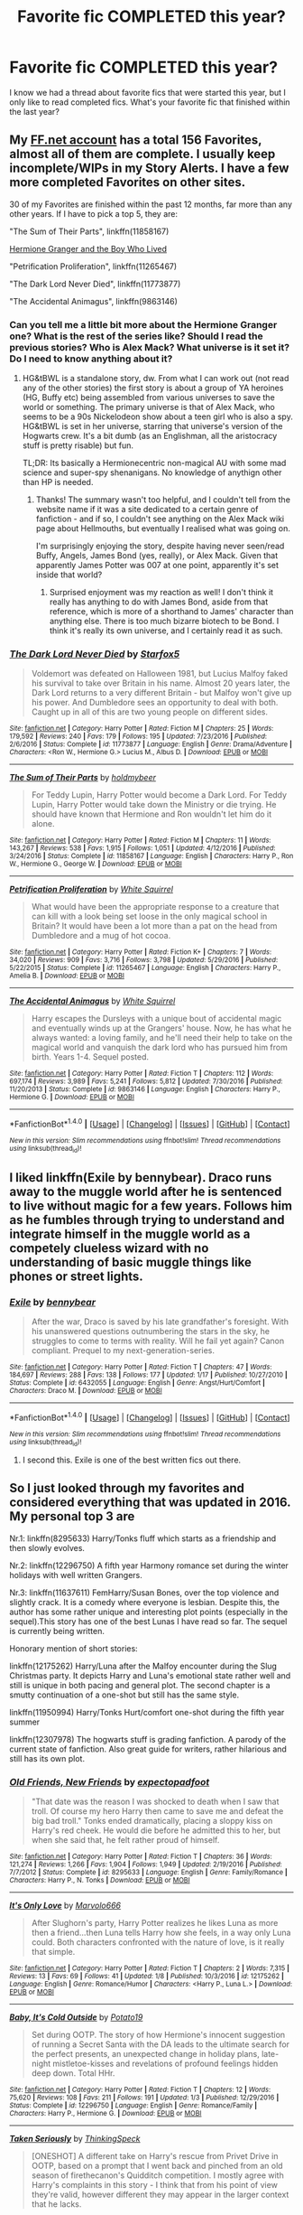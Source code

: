#+TITLE: Favorite fic COMPLETED this year?

* Favorite fic COMPLETED this year?
:PROPERTIES:
:Author: sincelastjuly
:Score: 24
:DateUnix: 1486186132.0
:DateShort: 2017-Feb-04
:FlairText: Request
:END:
I know we had a thread about favorite fics that were started this year, but I only like to read completed fics. What's your favorite fic that finished within the last year?


** My [[https://www.fanfiction.net/u/7441139/InquisitorCOC][FF.net account]] has a total 156 Favorites, almost all of them are complete. I usually keep incomplete/WIPs in my Story Alerts. I have a few more completed Favorites on other sites.

30 of my Favorites are finished within the past 12 months, far more than any other years. If I have to pick a top 5, they are:

"The Sum of Their Parts", linkffn(11858167)

[[https://www.tthfanfic.org/Story-30822][Hermione Granger and the Boy Who Lived]]

"Petrification Proliferation", linkffn(11265467)

"The Dark Lord Never Died", linkffn(11773877)

"The Accidental Animagus", linkffn(9863146)
:PROPERTIES:
:Author: InquisitorCOC
:Score: 9
:DateUnix: 1486187100.0
:DateShort: 2017-Feb-04
:END:

*** Can you tell me a little bit more about the Hermione Granger one? What is the rest of the series like? Should I read the previous stories? Who is Alex Mack? What universe is it set it? Do I need to know anything about it?
:PROPERTIES:
:Author: BrynmorEglan
:Score: 5
:DateUnix: 1486202261.0
:DateShort: 2017-Feb-04
:END:

**** HG&tBWL is a standalone story, dw. From what I can work out (not read any of the other stories) the first story is about a group of YA heroines (HG, Buffy etc) being assembled from various universes to save the world or something. The primary universe is that of Alex Mack, who seems to be a 90s Nickelodeon show about a teen girl who is also a spy. HG&tBWL is set in her universe, starring that universe's version of the Hogwarts crew. It's a bit dumb (as an Englishman, all the aristocracy stuff is pretty risable) but fun.

TL;DR: Its basically a Hermionecentric non-magical AU with some mad science and super-spy shenanigans. No knowledge of anythign other than HP is needed.
:PROPERTIES:
:Author: LoveableJeron
:Score: 5
:DateUnix: 1486210161.0
:DateShort: 2017-Feb-04
:END:

***** Thanks! The summary wasn't too helpful, and I couldn't tell from the website name if it was a site dedicated to a certain genre of fanfiction - and if so, I couldn't see anything on the Alex Mack wiki page about Hellmouths, but eventually I realised what was going on.

I'm surprisingly enjoying the story, despite having never seen/read Buffy, Angels, James Bond (yes, really), or Alex Mack. Given that apparently James Potter was 007 at one point, apparently it's set inside that world?
:PROPERTIES:
:Author: BrynmorEglan
:Score: 2
:DateUnix: 1486211412.0
:DateShort: 2017-Feb-04
:END:

****** Surprised enjoyment was my reaction as well! I don't think it really has anything to do with James Bond, aside from that reference, which is more of a shorthand to James' character than anything else. There is too much bizarre biotech to be Bond. I think it's really its own universe, and I certainly read it as such.
:PROPERTIES:
:Author: LoveableJeron
:Score: 3
:DateUnix: 1486212471.0
:DateShort: 2017-Feb-04
:END:


*** [[http://www.fanfiction.net/s/11773877/1/][*/The Dark Lord Never Died/*]] by [[https://www.fanfiction.net/u/2548648/Starfox5][/Starfox5/]]

#+begin_quote
  Voldemort was defeated on Halloween 1981, but Lucius Malfoy faked his survival to take over Britain in his name. Almost 20 years later, the Dark Lord returns to a very different Britain - but Malfoy won't give up his power. And Dumbledore sees an opportunity to deal with both. Caught up in all of this are two young people on different sides.
#+end_quote

^{/Site/: [[http://www.fanfiction.net/][fanfiction.net]] *|* /Category/: Harry Potter *|* /Rated/: Fiction M *|* /Chapters/: 25 *|* /Words/: 179,592 *|* /Reviews/: 240 *|* /Favs/: 179 *|* /Follows/: 195 *|* /Updated/: 7/23/2016 *|* /Published/: 2/6/2016 *|* /Status/: Complete *|* /id/: 11773877 *|* /Language/: English *|* /Genre/: Drama/Adventure *|* /Characters/: <Ron W., Hermione G.> Lucius M., Albus D. *|* /Download/: [[http://www.ff2ebook.com/old/ffn-bot/index.php?id=11773877&source=ff&filetype=epub][EPUB]] or [[http://www.ff2ebook.com/old/ffn-bot/index.php?id=11773877&source=ff&filetype=mobi][MOBI]]}

--------------

[[http://www.fanfiction.net/s/11858167/1/][*/The Sum of Their Parts/*]] by [[https://www.fanfiction.net/u/7396284/holdmybeer][/holdmybeer/]]

#+begin_quote
  For Teddy Lupin, Harry Potter would become a Dark Lord. For Teddy Lupin, Harry Potter would take down the Ministry or die trying. He should have known that Hermione and Ron wouldn't let him do it alone.
#+end_quote

^{/Site/: [[http://www.fanfiction.net/][fanfiction.net]] *|* /Category/: Harry Potter *|* /Rated/: Fiction M *|* /Chapters/: 11 *|* /Words/: 143,267 *|* /Reviews/: 538 *|* /Favs/: 1,915 *|* /Follows/: 1,051 *|* /Updated/: 4/12/2016 *|* /Published/: 3/24/2016 *|* /Status/: Complete *|* /id/: 11858167 *|* /Language/: English *|* /Characters/: Harry P., Ron W., Hermione G., George W. *|* /Download/: [[http://www.ff2ebook.com/old/ffn-bot/index.php?id=11858167&source=ff&filetype=epub][EPUB]] or [[http://www.ff2ebook.com/old/ffn-bot/index.php?id=11858167&source=ff&filetype=mobi][MOBI]]}

--------------

[[http://www.fanfiction.net/s/11265467/1/][*/Petrification Proliferation/*]] by [[https://www.fanfiction.net/u/5339762/White-Squirrel][/White Squirrel/]]

#+begin_quote
  What would have been the appropriate response to a creature that can kill with a look being set loose in the only magical school in Britain? It would have been a lot more than a pat on the head from Dumbledore and a mug of hot cocoa.
#+end_quote

^{/Site/: [[http://www.fanfiction.net/][fanfiction.net]] *|* /Category/: Harry Potter *|* /Rated/: Fiction K+ *|* /Chapters/: 7 *|* /Words/: 34,020 *|* /Reviews/: 909 *|* /Favs/: 3,716 *|* /Follows/: 3,798 *|* /Updated/: 5/29/2016 *|* /Published/: 5/22/2015 *|* /Status/: Complete *|* /id/: 11265467 *|* /Language/: English *|* /Characters/: Harry P., Amelia B. *|* /Download/: [[http://www.ff2ebook.com/old/ffn-bot/index.php?id=11265467&source=ff&filetype=epub][EPUB]] or [[http://www.ff2ebook.com/old/ffn-bot/index.php?id=11265467&source=ff&filetype=mobi][MOBI]]}

--------------

[[http://www.fanfiction.net/s/9863146/1/][*/The Accidental Animagus/*]] by [[https://www.fanfiction.net/u/5339762/White-Squirrel][/White Squirrel/]]

#+begin_quote
  Harry escapes the Dursleys with a unique bout of accidental magic and eventually winds up at the Grangers' house. Now, he has what he always wanted: a loving family, and he'll need their help to take on the magical world and vanquish the dark lord who has pursued him from birth. Years 1-4. Sequel posted.
#+end_quote

^{/Site/: [[http://www.fanfiction.net/][fanfiction.net]] *|* /Category/: Harry Potter *|* /Rated/: Fiction T *|* /Chapters/: 112 *|* /Words/: 697,174 *|* /Reviews/: 3,989 *|* /Favs/: 5,241 *|* /Follows/: 5,812 *|* /Updated/: 7/30/2016 *|* /Published/: 11/20/2013 *|* /Status/: Complete *|* /id/: 9863146 *|* /Language/: English *|* /Characters/: Harry P., Hermione G. *|* /Download/: [[http://www.ff2ebook.com/old/ffn-bot/index.php?id=9863146&source=ff&filetype=epub][EPUB]] or [[http://www.ff2ebook.com/old/ffn-bot/index.php?id=9863146&source=ff&filetype=mobi][MOBI]]}

--------------

*FanfictionBot*^{1.4.0} *|* [[[https://github.com/tusing/reddit-ffn-bot/wiki/Usage][Usage]]] | [[[https://github.com/tusing/reddit-ffn-bot/wiki/Changelog][Changelog]]] | [[[https://github.com/tusing/reddit-ffn-bot/issues/][Issues]]] | [[[https://github.com/tusing/reddit-ffn-bot/][GitHub]]] | [[[https://www.reddit.com/message/compose?to=tusing][Contact]]]

^{/New in this version: Slim recommendations using/ ffnbot!slim! /Thread recommendations using/ linksub(thread_id)!}
:PROPERTIES:
:Author: FanfictionBot
:Score: 2
:DateUnix: 1486187119.0
:DateShort: 2017-Feb-04
:END:


** I liked linkffn(Exile by bennybear). Draco runs away to the muggle world after he is sentenced to live without magic for a few years. Follows him as he fumbles through trying to understand and integrate himself in the muggle world as a competely clueless wizard with no understanding of basic muggle things like phones or street lights.
:PROPERTIES:
:Author: dehue
:Score: 8
:DateUnix: 1486201495.0
:DateShort: 2017-Feb-04
:END:

*** [[http://www.fanfiction.net/s/6432055/1/][*/Exile/*]] by [[https://www.fanfiction.net/u/833356/bennybear][/bennybear/]]

#+begin_quote
  After the war, Draco is saved by his late grandfather's foresight. With his unanswered questions outnumbering the stars in the sky, he struggles to come to terms with reality. Will he fail yet again? Canon compliant. Prequel to my next-generation-series.
#+end_quote

^{/Site/: [[http://www.fanfiction.net/][fanfiction.net]] *|* /Category/: Harry Potter *|* /Rated/: Fiction T *|* /Chapters/: 47 *|* /Words/: 184,697 *|* /Reviews/: 288 *|* /Favs/: 138 *|* /Follows/: 177 *|* /Updated/: 1/17 *|* /Published/: 10/27/2010 *|* /Status/: Complete *|* /id/: 6432055 *|* /Language/: English *|* /Genre/: Angst/Hurt/Comfort *|* /Characters/: Draco M. *|* /Download/: [[http://www.ff2ebook.com/old/ffn-bot/index.php?id=6432055&source=ff&filetype=epub][EPUB]] or [[http://www.ff2ebook.com/old/ffn-bot/index.php?id=6432055&source=ff&filetype=mobi][MOBI]]}

--------------

*FanfictionBot*^{1.4.0} *|* [[[https://github.com/tusing/reddit-ffn-bot/wiki/Usage][Usage]]] | [[[https://github.com/tusing/reddit-ffn-bot/wiki/Changelog][Changelog]]] | [[[https://github.com/tusing/reddit-ffn-bot/issues/][Issues]]] | [[[https://github.com/tusing/reddit-ffn-bot/][GitHub]]] | [[[https://www.reddit.com/message/compose?to=tusing][Contact]]]

^{/New in this version: Slim recommendations using/ ffnbot!slim! /Thread recommendations using/ linksub(thread_id)!}
:PROPERTIES:
:Author: FanfictionBot
:Score: 1
:DateUnix: 1486201675.0
:DateShort: 2017-Feb-04
:END:

**** I second this. Exile is one of the best written fics out there.
:PROPERTIES:
:Author: iambeeblack
:Score: 2
:DateUnix: 1486210823.0
:DateShort: 2017-Feb-04
:END:


** So I just looked through my favorites and considered everything that was updated in 2016. My personal top 3 are

Nr.1: linkffn(8295633) Harry/Tonks fluff which starts as a friendship and then slowly evolves.

Nr.2: linkffn(12296750) A fifth year Harmony romance set during the winter holidays with well written Grangers.

Nr.3: linkffn(11637611) FemHarry/Susan Bones, over the top violence and slightly crack. It is a comedy where everyone is lesbian. Despite this, the author has some rather unique and interesting plot points (especially in the sequel).This story has one of the best Lunas I have read so far. The sequel is currently being written.

Honorary mention of short stories:

linkffn(12175262) Harry/Luna after the Malfoy encounter during the Slug Christmas party. It depicts Harry and Luna's emotional state rather well and still is unique in both pacing and general plot. The second chapter is a smutty continuation of a one-shot but still has the same style.

linkffn(11950994) Harry/Tonks Hurt/comfort one-shot during the fifth year summer

linkffn(12307978) The hogwarts stuff is grading fanfiction. A parody of the current state of fanfiction. Also great guide for writers, rather hilarious and still has its own plot.
:PROPERTIES:
:Author: Hellstrike
:Score: 2
:DateUnix: 1486229838.0
:DateShort: 2017-Feb-04
:END:

*** [[http://www.fanfiction.net/s/8295633/1/][*/Old Friends, New Friends/*]] by [[https://www.fanfiction.net/u/3712508/expectopadfoot][/expectopadfoot/]]

#+begin_quote
  "That date was the reason I was shocked to death when I saw that troll. Of course my hero Harry then came to save me and defeat the big bad troll." Tonks ended dramatically, placing a sloppy kiss on Harry's red cheek. He would die before he admitted this to her, but when she said that, he felt rather proud of himself.
#+end_quote

^{/Site/: [[http://www.fanfiction.net/][fanfiction.net]] *|* /Category/: Harry Potter *|* /Rated/: Fiction T *|* /Chapters/: 36 *|* /Words/: 121,274 *|* /Reviews/: 1,266 *|* /Favs/: 1,904 *|* /Follows/: 1,949 *|* /Updated/: 2/19/2016 *|* /Published/: 7/7/2012 *|* /Status/: Complete *|* /id/: 8295633 *|* /Language/: English *|* /Genre/: Family/Romance *|* /Characters/: Harry P., N. Tonks *|* /Download/: [[http://www.ff2ebook.com/old/ffn-bot/index.php?id=8295633&source=ff&filetype=epub][EPUB]] or [[http://www.ff2ebook.com/old/ffn-bot/index.php?id=8295633&source=ff&filetype=mobi][MOBI]]}

--------------

[[http://www.fanfiction.net/s/12175262/1/][*/It's Only Love/*]] by [[https://www.fanfiction.net/u/6798346/Marvolo666][/Marvolo666/]]

#+begin_quote
  After Slughorn's party, Harry Potter realizes he likes Luna as more then a friend...then Luna tells Harry how she feels, in a way only Luna could. Both characters confronted with the nature of love, is it really that simple.
#+end_quote

^{/Site/: [[http://www.fanfiction.net/][fanfiction.net]] *|* /Category/: Harry Potter *|* /Rated/: Fiction T *|* /Chapters/: 2 *|* /Words/: 7,315 *|* /Reviews/: 13 *|* /Favs/: 69 *|* /Follows/: 41 *|* /Updated/: 1/8 *|* /Published/: 10/3/2016 *|* /id/: 12175262 *|* /Language/: English *|* /Genre/: Romance/Humor *|* /Characters/: <Harry P., Luna L.> *|* /Download/: [[http://www.ff2ebook.com/old/ffn-bot/index.php?id=12175262&source=ff&filetype=epub][EPUB]] or [[http://www.ff2ebook.com/old/ffn-bot/index.php?id=12175262&source=ff&filetype=mobi][MOBI]]}

--------------

[[http://www.fanfiction.net/s/12296750/1/][*/Baby, It's Cold Outside/*]] by [[https://www.fanfiction.net/u/5594536/Potato19][/Potato19/]]

#+begin_quote
  Set during OOTP. The story of how Hermione's innocent suggestion of running a Secret Santa with the DA leads to the ultimate search for the perfect presents, an unexpected change in holiday plans, late-night mistletoe-kisses and revelations of profound feelings hidden deep down. Total HHr.
#+end_quote

^{/Site/: [[http://www.fanfiction.net/][fanfiction.net]] *|* /Category/: Harry Potter *|* /Rated/: Fiction T *|* /Chapters/: 12 *|* /Words/: 75,620 *|* /Reviews/: 108 *|* /Favs/: 211 *|* /Follows/: 191 *|* /Updated/: 1/3 *|* /Published/: 12/29/2016 *|* /Status/: Complete *|* /id/: 12296750 *|* /Language/: English *|* /Genre/: Romance/Family *|* /Characters/: Harry P., Hermione G. *|* /Download/: [[http://www.ff2ebook.com/old/ffn-bot/index.php?id=12296750&source=ff&filetype=epub][EPUB]] or [[http://www.ff2ebook.com/old/ffn-bot/index.php?id=12296750&source=ff&filetype=mobi][MOBI]]}

--------------

[[http://www.fanfiction.net/s/11950994/1/][*/Taken Seriously/*]] by [[https://www.fanfiction.net/u/4517617/ThinkingSpeck][/ThinkingSpeck/]]

#+begin_quote
  [ONESHOT] A different take on Harry's rescue from Privet Drive in OOTP, based on a prompt that I went back and pinched from an old season of firethecanon's Quidditch competition. I mostly agree with Harry's complaints in this story - I think that from his point of view they're valid, however different they may appear in the larger context that he lacks.
#+end_quote

^{/Site/: [[http://www.fanfiction.net/][fanfiction.net]] *|* /Category/: Harry Potter *|* /Rated/: Fiction K *|* /Words/: 5,057 *|* /Reviews/: 12 *|* /Favs/: 58 *|* /Follows/: 39 *|* /Published/: 5/17/2016 *|* /Status/: Complete *|* /id/: 11950994 *|* /Language/: English *|* /Genre/: Romance/Hurt/Comfort *|* /Characters/: Harry P., N. Tonks *|* /Download/: [[http://www.ff2ebook.com/old/ffn-bot/index.php?id=11950994&source=ff&filetype=epub][EPUB]] or [[http://www.ff2ebook.com/old/ffn-bot/index.php?id=11950994&source=ff&filetype=mobi][MOBI]]}

--------------

[[http://www.fanfiction.net/s/12307978/1/][*/On Writing Well/*]] by [[https://www.fanfiction.net/u/2303471/Sela-McGrane][/Sela McGrane/]]

#+begin_quote
  The four Heads of House go over an assignment that Albus set for every student. It brings to light some interesting things.
#+end_quote

^{/Site/: [[http://www.fanfiction.net/][fanfiction.net]] *|* /Category/: Harry Potter *|* /Rated/: Fiction M *|* /Words/: 2,664 *|* /Reviews/: 46 *|* /Favs/: 63 *|* /Follows/: 21 *|* /Published/: 1/4 *|* /Status/: Complete *|* /id/: 12307978 *|* /Language/: English *|* /Genre/: Humor/Romance *|* /Characters/: Harry P., Hermione G., Severus S., Minerva M. *|* /Download/: [[http://www.ff2ebook.com/old/ffn-bot/index.php?id=12307978&source=ff&filetype=epub][EPUB]] or [[http://www.ff2ebook.com/old/ffn-bot/index.php?id=12307978&source=ff&filetype=mobi][MOBI]]}

--------------

[[http://www.fanfiction.net/s/11637611/1/][*/The Silent World of Cassandra Evans/*]] by [[https://www.fanfiction.net/u/6664607/DylantheRabbit][/DylantheRabbit/]]

#+begin_quote
  The letter changed it all for the orphaned, abused little runaway with the messy black hair and the green, green eyes. Cassie's life was going to change but with vengeful teachers, manipulative headmasters and an uncaring wizarding world would it be for the better. Dark but not evil or overpowered FemHarry, eventual Femslash. Pretty close to canon apart from the obvious.
#+end_quote

^{/Site/: [[http://www.fanfiction.net/][fanfiction.net]] *|* /Category/: Harry Potter *|* /Rated/: Fiction T *|* /Chapters/: 43 *|* /Words/: 195,421 *|* /Reviews/: 489 *|* /Favs/: 663 *|* /Follows/: 760 *|* /Updated/: 12/21/2016 *|* /Published/: 11/27/2015 *|* /Status/: Complete *|* /id/: 11637611 *|* /Language/: English *|* /Genre/: Adventure/Romance *|* /Characters/: Harry P., Susan B. *|* /Download/: [[http://www.ff2ebook.com/old/ffn-bot/index.php?id=11637611&source=ff&filetype=epub][EPUB]] or [[http://www.ff2ebook.com/old/ffn-bot/index.php?id=11637611&source=ff&filetype=mobi][MOBI]]}

--------------

*FanfictionBot*^{1.4.0} *|* [[[https://github.com/tusing/reddit-ffn-bot/wiki/Usage][Usage]]] | [[[https://github.com/tusing/reddit-ffn-bot/wiki/Changelog][Changelog]]] | [[[https://github.com/tusing/reddit-ffn-bot/issues/][Issues]]] | [[[https://github.com/tusing/reddit-ffn-bot/][GitHub]]] | [[[https://www.reddit.com/message/compose?to=tusing][Contact]]]

^{/New in this version: Slim recommendations using/ ffnbot!slim! /Thread recommendations using/ linksub(thread_id)!}
:PROPERTIES:
:Author: FanfictionBot
:Score: 1
:DateUnix: 1486229866.0
:DateShort: 2017-Feb-04
:END:
